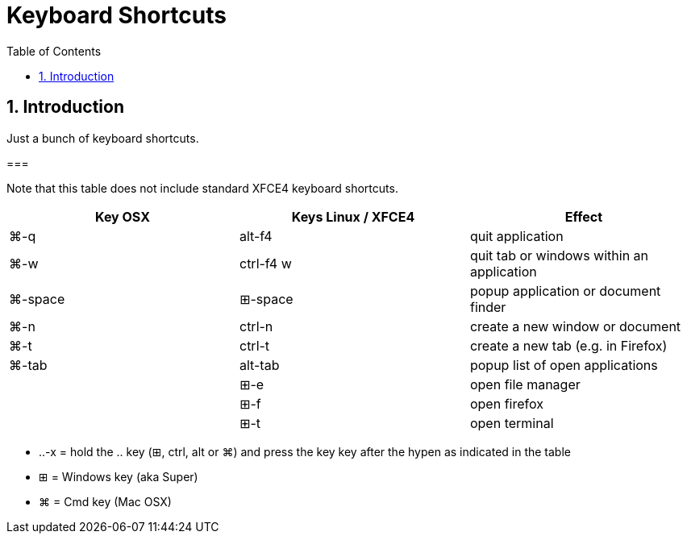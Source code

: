 = Keyboard Shortcuts
:numbered:
:toc:

== Introduction

Just a bunch of keyboard shortcuts.

=== 

Note that this table does not include standard XFCE4 keyboard shortcuts.

|===
| Key OSX | Keys Linux / XFCE4 | Effect

| ⌘-q
| alt-f4
| quit application
| ⌘-w
| ctrl-f4 w
| quit tab or windows within an application
| ⌘-space
| ⊞-space 
| popup application or document finder
| ⌘-n
| ctrl-n
| create a new window or document
| ⌘-t
| ctrl-t
| create a new tab (e.g. in Firefox)
| ⌘-tab
| alt-tab
| popup list of open applications 
|
| ⊞-e
| open file manager
|
| ⊞-f
| open firefox
|
| ⊞-t
| open terminal
|===

* ..-x = hold the .. key (⊞, ctrl, alt or ⌘) and press the key key after the hypen as indicated in the table
* ⊞ = Windows key (aka Super)
* ⌘ = Cmd key (Mac OSX)

